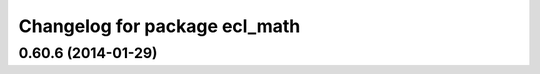 ^^^^^^^^^^^^^^^^^^^^^^^^^^^^^^
Changelog for package ecl_math
^^^^^^^^^^^^^^^^^^^^^^^^^^^^^^

0.60.6 (2014-01-29)
-------------------
